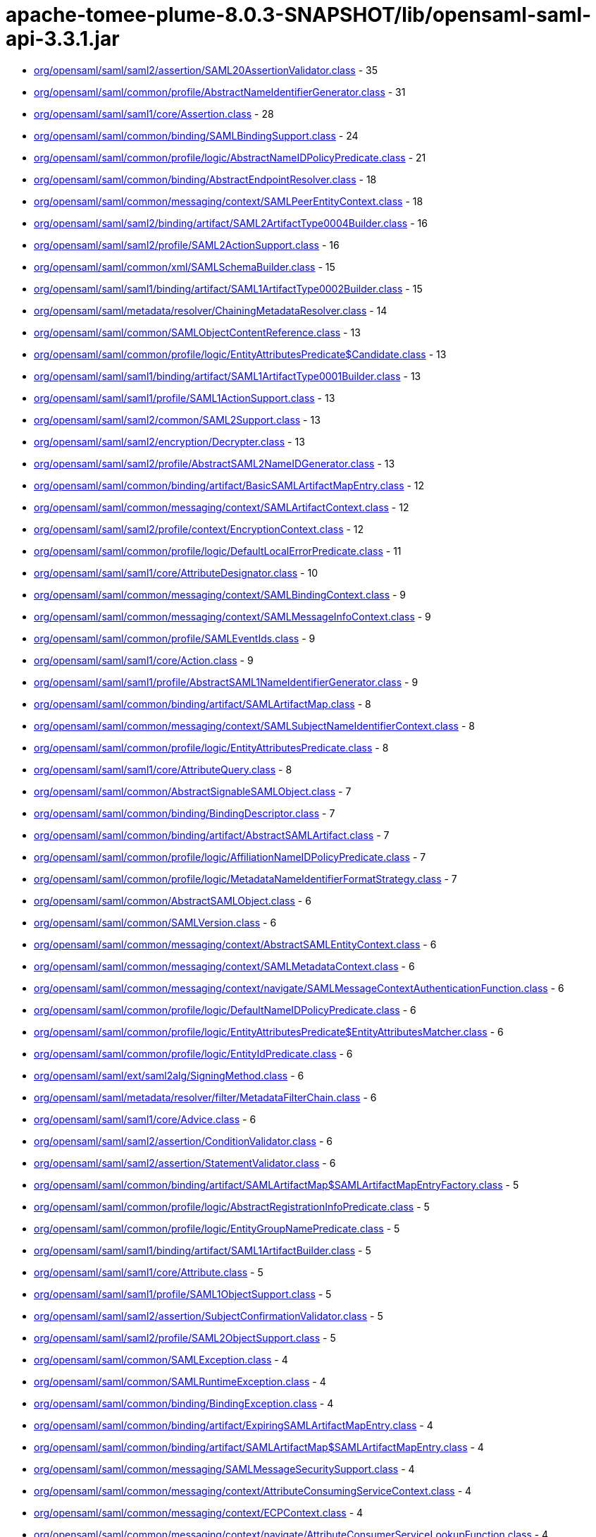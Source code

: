 = apache-tomee-plume-8.0.3-SNAPSHOT/lib/opensaml-saml-api-3.3.1.jar

 - link:org/opensaml/saml/saml2/assertion/SAML20AssertionValidator.adoc[org/opensaml/saml/saml2/assertion/SAML20AssertionValidator.class] - 35
 - link:org/opensaml/saml/common/profile/AbstractNameIdentifierGenerator.adoc[org/opensaml/saml/common/profile/AbstractNameIdentifierGenerator.class] - 31
 - link:org/opensaml/saml/saml1/core/Assertion.adoc[org/opensaml/saml/saml1/core/Assertion.class] - 28
 - link:org/opensaml/saml/common/binding/SAMLBindingSupport.adoc[org/opensaml/saml/common/binding/SAMLBindingSupport.class] - 24
 - link:org/opensaml/saml/common/profile/logic/AbstractNameIDPolicyPredicate.adoc[org/opensaml/saml/common/profile/logic/AbstractNameIDPolicyPredicate.class] - 21
 - link:org/opensaml/saml/common/binding/AbstractEndpointResolver.adoc[org/opensaml/saml/common/binding/AbstractEndpointResolver.class] - 18
 - link:org/opensaml/saml/common/messaging/context/SAMLPeerEntityContext.adoc[org/opensaml/saml/common/messaging/context/SAMLPeerEntityContext.class] - 18
 - link:org/opensaml/saml/saml2/binding/artifact/SAML2ArtifactType0004Builder.adoc[org/opensaml/saml/saml2/binding/artifact/SAML2ArtifactType0004Builder.class] - 16
 - link:org/opensaml/saml/saml2/profile/SAML2ActionSupport.adoc[org/opensaml/saml/saml2/profile/SAML2ActionSupport.class] - 16
 - link:org/opensaml/saml/common/xml/SAMLSchemaBuilder.adoc[org/opensaml/saml/common/xml/SAMLSchemaBuilder.class] - 15
 - link:org/opensaml/saml/saml1/binding/artifact/SAML1ArtifactType0002Builder.adoc[org/opensaml/saml/saml1/binding/artifact/SAML1ArtifactType0002Builder.class] - 15
 - link:org/opensaml/saml/metadata/resolver/ChainingMetadataResolver.adoc[org/opensaml/saml/metadata/resolver/ChainingMetadataResolver.class] - 14
 - link:org/opensaml/saml/common/SAMLObjectContentReference.adoc[org/opensaml/saml/common/SAMLObjectContentReference.class] - 13
 - link:org/opensaml/saml/common/profile/logic/EntityAttributesPredicate$Candidate.adoc[org/opensaml/saml/common/profile/logic/EntityAttributesPredicate$Candidate.class] - 13
 - link:org/opensaml/saml/saml1/binding/artifact/SAML1ArtifactType0001Builder.adoc[org/opensaml/saml/saml1/binding/artifact/SAML1ArtifactType0001Builder.class] - 13
 - link:org/opensaml/saml/saml1/profile/SAML1ActionSupport.adoc[org/opensaml/saml/saml1/profile/SAML1ActionSupport.class] - 13
 - link:org/opensaml/saml/saml2/common/SAML2Support.adoc[org/opensaml/saml/saml2/common/SAML2Support.class] - 13
 - link:org/opensaml/saml/saml2/encryption/Decrypter.adoc[org/opensaml/saml/saml2/encryption/Decrypter.class] - 13
 - link:org/opensaml/saml/saml2/profile/AbstractSAML2NameIDGenerator.adoc[org/opensaml/saml/saml2/profile/AbstractSAML2NameIDGenerator.class] - 13
 - link:org/opensaml/saml/common/binding/artifact/BasicSAMLArtifactMapEntry.adoc[org/opensaml/saml/common/binding/artifact/BasicSAMLArtifactMapEntry.class] - 12
 - link:org/opensaml/saml/common/messaging/context/SAMLArtifactContext.adoc[org/opensaml/saml/common/messaging/context/SAMLArtifactContext.class] - 12
 - link:org/opensaml/saml/saml2/profile/context/EncryptionContext.adoc[org/opensaml/saml/saml2/profile/context/EncryptionContext.class] - 12
 - link:org/opensaml/saml/common/profile/logic/DefaultLocalErrorPredicate.adoc[org/opensaml/saml/common/profile/logic/DefaultLocalErrorPredicate.class] - 11
 - link:org/opensaml/saml/saml1/core/AttributeDesignator.adoc[org/opensaml/saml/saml1/core/AttributeDesignator.class] - 10
 - link:org/opensaml/saml/common/messaging/context/SAMLBindingContext.adoc[org/opensaml/saml/common/messaging/context/SAMLBindingContext.class] - 9
 - link:org/opensaml/saml/common/messaging/context/SAMLMessageInfoContext.adoc[org/opensaml/saml/common/messaging/context/SAMLMessageInfoContext.class] - 9
 - link:org/opensaml/saml/common/profile/SAMLEventIds.adoc[org/opensaml/saml/common/profile/SAMLEventIds.class] - 9
 - link:org/opensaml/saml/saml1/core/Action.adoc[org/opensaml/saml/saml1/core/Action.class] - 9
 - link:org/opensaml/saml/saml1/profile/AbstractSAML1NameIdentifierGenerator.adoc[org/opensaml/saml/saml1/profile/AbstractSAML1NameIdentifierGenerator.class] - 9
 - link:org/opensaml/saml/common/binding/artifact/SAMLArtifactMap.adoc[org/opensaml/saml/common/binding/artifact/SAMLArtifactMap.class] - 8
 - link:org/opensaml/saml/common/messaging/context/SAMLSubjectNameIdentifierContext.adoc[org/opensaml/saml/common/messaging/context/SAMLSubjectNameIdentifierContext.class] - 8
 - link:org/opensaml/saml/common/profile/logic/EntityAttributesPredicate.adoc[org/opensaml/saml/common/profile/logic/EntityAttributesPredicate.class] - 8
 - link:org/opensaml/saml/saml1/core/AttributeQuery.adoc[org/opensaml/saml/saml1/core/AttributeQuery.class] - 8
 - link:org/opensaml/saml/common/AbstractSignableSAMLObject.adoc[org/opensaml/saml/common/AbstractSignableSAMLObject.class] - 7
 - link:org/opensaml/saml/common/binding/BindingDescriptor.adoc[org/opensaml/saml/common/binding/BindingDescriptor.class] - 7
 - link:org/opensaml/saml/common/binding/artifact/AbstractSAMLArtifact.adoc[org/opensaml/saml/common/binding/artifact/AbstractSAMLArtifact.class] - 7
 - link:org/opensaml/saml/common/profile/logic/AffiliationNameIDPolicyPredicate.adoc[org/opensaml/saml/common/profile/logic/AffiliationNameIDPolicyPredicate.class] - 7
 - link:org/opensaml/saml/common/profile/logic/MetadataNameIdentifierFormatStrategy.adoc[org/opensaml/saml/common/profile/logic/MetadataNameIdentifierFormatStrategy.class] - 7
 - link:org/opensaml/saml/common/AbstractSAMLObject.adoc[org/opensaml/saml/common/AbstractSAMLObject.class] - 6
 - link:org/opensaml/saml/common/SAMLVersion.adoc[org/opensaml/saml/common/SAMLVersion.class] - 6
 - link:org/opensaml/saml/common/messaging/context/AbstractSAMLEntityContext.adoc[org/opensaml/saml/common/messaging/context/AbstractSAMLEntityContext.class] - 6
 - link:org/opensaml/saml/common/messaging/context/SAMLMetadataContext.adoc[org/opensaml/saml/common/messaging/context/SAMLMetadataContext.class] - 6
 - link:org/opensaml/saml/common/messaging/context/navigate/SAMLMessageContextAuthenticationFunction.adoc[org/opensaml/saml/common/messaging/context/navigate/SAMLMessageContextAuthenticationFunction.class] - 6
 - link:org/opensaml/saml/common/profile/logic/DefaultNameIDPolicyPredicate.adoc[org/opensaml/saml/common/profile/logic/DefaultNameIDPolicyPredicate.class] - 6
 - link:org/opensaml/saml/common/profile/logic/EntityAttributesPredicate$EntityAttributesMatcher.adoc[org/opensaml/saml/common/profile/logic/EntityAttributesPredicate$EntityAttributesMatcher.class] - 6
 - link:org/opensaml/saml/common/profile/logic/EntityIdPredicate.adoc[org/opensaml/saml/common/profile/logic/EntityIdPredicate.class] - 6
 - link:org/opensaml/saml/ext/saml2alg/SigningMethod.adoc[org/opensaml/saml/ext/saml2alg/SigningMethod.class] - 6
 - link:org/opensaml/saml/metadata/resolver/filter/MetadataFilterChain.adoc[org/opensaml/saml/metadata/resolver/filter/MetadataFilterChain.class] - 6
 - link:org/opensaml/saml/saml1/core/Advice.adoc[org/opensaml/saml/saml1/core/Advice.class] - 6
 - link:org/opensaml/saml/saml2/assertion/ConditionValidator.adoc[org/opensaml/saml/saml2/assertion/ConditionValidator.class] - 6
 - link:org/opensaml/saml/saml2/assertion/StatementValidator.adoc[org/opensaml/saml/saml2/assertion/StatementValidator.class] - 6
 - link:org/opensaml/saml/common/binding/artifact/SAMLArtifactMap$SAMLArtifactMapEntryFactory.adoc[org/opensaml/saml/common/binding/artifact/SAMLArtifactMap$SAMLArtifactMapEntryFactory.class] - 5
 - link:org/opensaml/saml/common/profile/logic/AbstractRegistrationInfoPredicate.adoc[org/opensaml/saml/common/profile/logic/AbstractRegistrationInfoPredicate.class] - 5
 - link:org/opensaml/saml/common/profile/logic/EntityGroupNamePredicate.adoc[org/opensaml/saml/common/profile/logic/EntityGroupNamePredicate.class] - 5
 - link:org/opensaml/saml/saml1/binding/artifact/SAML1ArtifactBuilder.adoc[org/opensaml/saml/saml1/binding/artifact/SAML1ArtifactBuilder.class] - 5
 - link:org/opensaml/saml/saml1/core/Attribute.adoc[org/opensaml/saml/saml1/core/Attribute.class] - 5
 - link:org/opensaml/saml/saml1/profile/SAML1ObjectSupport.adoc[org/opensaml/saml/saml1/profile/SAML1ObjectSupport.class] - 5
 - link:org/opensaml/saml/saml2/assertion/SubjectConfirmationValidator.adoc[org/opensaml/saml/saml2/assertion/SubjectConfirmationValidator.class] - 5
 - link:org/opensaml/saml/saml2/profile/SAML2ObjectSupport.adoc[org/opensaml/saml/saml2/profile/SAML2ObjectSupport.class] - 5
 - link:org/opensaml/saml/common/SAMLException.adoc[org/opensaml/saml/common/SAMLException.class] - 4
 - link:org/opensaml/saml/common/SAMLRuntimeException.adoc[org/opensaml/saml/common/SAMLRuntimeException.class] - 4
 - link:org/opensaml/saml/common/binding/BindingException.adoc[org/opensaml/saml/common/binding/BindingException.class] - 4
 - link:org/opensaml/saml/common/binding/artifact/ExpiringSAMLArtifactMapEntry.adoc[org/opensaml/saml/common/binding/artifact/ExpiringSAMLArtifactMapEntry.class] - 4
 - link:org/opensaml/saml/common/binding/artifact/SAMLArtifactMap$SAMLArtifactMapEntry.adoc[org/opensaml/saml/common/binding/artifact/SAMLArtifactMap$SAMLArtifactMapEntry.class] - 4
 - link:org/opensaml/saml/common/messaging/SAMLMessageSecuritySupport.adoc[org/opensaml/saml/common/messaging/SAMLMessageSecuritySupport.class] - 4
 - link:org/opensaml/saml/common/messaging/context/AttributeConsumingServiceContext.adoc[org/opensaml/saml/common/messaging/context/AttributeConsumingServiceContext.class] - 4
 - link:org/opensaml/saml/common/messaging/context/ECPContext.adoc[org/opensaml/saml/common/messaging/context/ECPContext.class] - 4
 - link:org/opensaml/saml/common/messaging/context/navigate/AttributeConsumerServiceLookupFunction.adoc[org/opensaml/saml/common/messaging/context/navigate/AttributeConsumerServiceLookupFunction.class] - 4
 - link:org/opensaml/saml/common/messaging/context/navigate/EntityDescriptorLookupFunction.adoc[org/opensaml/saml/common/messaging/context/navigate/EntityDescriptorLookupFunction.class] - 4
 - link:org/opensaml/saml/common/messaging/context/navigate/SAMLBindingContextBindingFunction.adoc[org/opensaml/saml/common/messaging/context/navigate/SAMLBindingContextBindingFunction.class] - 4
 - link:org/opensaml/saml/common/messaging/context/navigate/SAMLMessageContextIssuerFunction.adoc[org/opensaml/saml/common/messaging/context/navigate/SAMLMessageContextIssuerFunction.class] - 4
 - link:org/opensaml/saml/common/messaging/context/navigate/SAMLMessageInfoContextIDFunction.adoc[org/opensaml/saml/common/messaging/context/navigate/SAMLMessageInfoContextIDFunction.class] - 4
 - link:org/opensaml/saml/common/messaging/context/navigate/SAMLMessageInfoContextIssueInstantFunction.adoc[org/opensaml/saml/common/messaging/context/navigate/SAMLMessageInfoContextIssueInstantFunction.class] - 4
 - link:org/opensaml/saml/common/messaging/context/navigate/SAMLProtocolContextProtocolFunction.adoc[org/opensaml/saml/common/messaging/context/navigate/SAMLProtocolContextProtocolFunction.class] - 4
 - link:org/opensaml/saml/common/profile/logic/MetadataNameIdentifierFormatStrategy$MetadataLookupStrategy.adoc[org/opensaml/saml/common/profile/logic/MetadataNameIdentifierFormatStrategy$MetadataLookupStrategy.class] - 4
 - link:org/opensaml/saml/common/profile/logic/RegistrationAuthorityPredicate.adoc[org/opensaml/saml/common/profile/logic/RegistrationAuthorityPredicate.class] - 4
 - link:org/opensaml/saml/common/profile/logic/RegistrationPolicyPredicate.adoc[org/opensaml/saml/common/profile/logic/RegistrationPolicyPredicate.class] - 4
 - link:org/opensaml/saml/criterion/EndpointCriterion.adoc[org/opensaml/saml/criterion/EndpointCriterion.class] - 4
 - link:org/opensaml/saml/metadata/resolver/filter/FilterException.adoc[org/opensaml/saml/metadata/resolver/filter/FilterException.class] - 4
 - link:org/opensaml/saml/metadata/resolver/index/MetadataIndex.adoc[org/opensaml/saml/metadata/resolver/index/MetadataIndex.class] - 4
 - link:org/opensaml/saml/saml1/core/AssertionArtifact.adoc[org/opensaml/saml/saml1/core/AssertionArtifact.class] - 4
 - link:org/opensaml/saml/saml1/core/AssertionIDReference.adoc[org/opensaml/saml/saml1/core/AssertionIDReference.class] - 4
 - link:org/opensaml/saml/saml2/binding/artifact/SAML2ArtifactBuilder.adoc[org/opensaml/saml/saml2/binding/artifact/SAML2ArtifactBuilder.class] - 4
 - link:org/opensaml/saml/common/AbstractSAMLObjectUnmarshaller.adoc[org/opensaml/saml/common/AbstractSAMLObjectUnmarshaller.class] - 3
 - link:org/opensaml/saml/common/messaging/context/SAMLConsentContext.adoc[org/opensaml/saml/common/messaging/context/SAMLConsentContext.class] - 3
 - link:org/opensaml/saml/common/messaging/context/SAMLEndpointContext.adoc[org/opensaml/saml/common/messaging/context/SAMLEndpointContext.class] - 3
 - link:org/opensaml/saml/common/messaging/context/SAMLProtocolContext.adoc[org/opensaml/saml/common/messaging/context/SAMLProtocolContext.class] - 3
 - link:org/opensaml/saml/common/profile/NameIdentifierGenerator.adoc[org/opensaml/saml/common/profile/NameIdentifierGenerator.class] - 3
 - link:org/opensaml/saml/criterion/ArtifactCriterion.adoc[org/opensaml/saml/criterion/ArtifactCriterion.class] - 3
 - link:org/opensaml/saml/criterion/BindingCriterion.adoc[org/opensaml/saml/criterion/BindingCriterion.class] - 3
 - link:org/opensaml/saml/criterion/BindingLocationCriterion.adoc[org/opensaml/saml/criterion/BindingLocationCriterion.class] - 3
 - link:org/opensaml/saml/criterion/BindingResponseLocationCriterion.adoc[org/opensaml/saml/criterion/BindingResponseLocationCriterion.class] - 3
 - link:org/opensaml/saml/criterion/EntityRoleCriterion.adoc[org/opensaml/saml/criterion/EntityRoleCriterion.class] - 3
 - link:org/opensaml/saml/criterion/ProtocolCriterion.adoc[org/opensaml/saml/criterion/ProtocolCriterion.class] - 3
 - link:org/opensaml/saml/criterion/RoleDescriptorCriterion.adoc[org/opensaml/saml/criterion/RoleDescriptorCriterion.class] - 3
 - link:org/opensaml/saml/metadata/EntityGroupName.adoc[org/opensaml/saml/metadata/EntityGroupName.class] - 3
 - link:org/opensaml/saml/saml1/profile/SAML1NameIdentifierGenerator.adoc[org/opensaml/saml/saml1/profile/SAML1NameIdentifierGenerator.class] - 3
 - link:org/opensaml/saml/saml2/profile/SAML2NameIDGenerator.adoc[org/opensaml/saml/saml2/profile/SAML2NameIDGenerator.class] - 3
 - link:org/opensaml/saml/saml2/wssecurity/SAML20AssertionToken.adoc[org/opensaml/saml/saml2/wssecurity/SAML20AssertionToken.class] - 3
 - link:org/opensaml/saml/common/SAMLObjectSupport.adoc[org/opensaml/saml/common/SAMLObjectSupport.class] - 2
 - link:org/opensaml/saml/common/binding/artifact/SAMLArtifact.adoc[org/opensaml/saml/common/binding/artifact/SAMLArtifact.class] - 2
 - link:org/opensaml/saml/common/messaging/context/ChannelBindingsContext.adoc[org/opensaml/saml/common/messaging/context/ChannelBindingsContext.class] - 2
 - link:org/opensaml/saml/config/SAMLConfiguration.adoc[org/opensaml/saml/config/SAMLConfiguration.class] - 2
 - link:org/opensaml/saml/ext/saml2alg/DigestMethod.adoc[org/opensaml/saml/ext/saml2alg/DigestMethod.class] - 2
 - link:org/opensaml/saml/metadata/resolver/MetadataResolver.adoc[org/opensaml/saml/metadata/resolver/MetadataResolver.class] - 2
 - link:org/opensaml/saml/metadata/resolver/RefreshableMetadataResolver.adoc[org/opensaml/saml/metadata/resolver/RefreshableMetadataResolver.class] - 2
 - link:org/opensaml/saml/metadata/resolver/filter/MetadataFilter.adoc[org/opensaml/saml/metadata/resolver/filter/MetadataFilter.class] - 2
 - link:org/opensaml/saml/metadata/resolver/index/SimpleStringMetadataIndexKey.adoc[org/opensaml/saml/metadata/resolver/index/SimpleStringMetadataIndexKey.class] - 2
 - link:org/opensaml/saml/saml2/encryption/EncryptedElementTypeEncryptedKeyResolver.adoc[org/opensaml/saml/saml2/encryption/EncryptedElementTypeEncryptedKeyResolver.class] - 2
 - link:org/opensaml/saml/common/AbstractSAMLObjectBuilder.adoc[org/opensaml/saml/common/AbstractSAMLObjectBuilder.class] - 1
 - link:org/opensaml/saml/common/SAMLObjectBuilder.adoc[org/opensaml/saml/common/SAMLObjectBuilder.class] - 1
 - link:org/opensaml/saml/common/SignableSAMLObject.adoc[org/opensaml/saml/common/SignableSAMLObject.class] - 1
 - link:org/opensaml/saml/common/assertion/ValidationContext.adoc[org/opensaml/saml/common/assertion/ValidationContext.class] - 1
 - link:org/opensaml/saml/common/assertion/ValidationResult.adoc[org/opensaml/saml/common/assertion/ValidationResult.class] - 1
 - link:org/opensaml/saml/common/binding/artifact/SAMLSourceIDArtifact.adoc[org/opensaml/saml/common/binding/artifact/SAMLSourceIDArtifact.class] - 1
 - link:org/opensaml/saml/common/binding/artifact/SAMLSourceLocationArtifact.adoc[org/opensaml/saml/common/binding/artifact/SAMLSourceLocationArtifact.class] - 1
 - link:org/opensaml/saml/common/binding/decoding/SAMLMessageDecoder.adoc[org/opensaml/saml/common/binding/decoding/SAMLMessageDecoder.class] - 1
 - link:org/opensaml/saml/common/binding/encoding/SAMLMessageEncoder.adoc[org/opensaml/saml/common/binding/encoding/SAMLMessageEncoder.class] - 1
 - link:org/opensaml/saml/common/profile/FormatSpecificNameIdentifierGenerator.adoc[org/opensaml/saml/common/profile/FormatSpecificNameIdentifierGenerator.class] - 1
 - link:org/opensaml/saml/saml2/binding/artifact/AbstractSAML2Artifact.adoc[org/opensaml/saml/saml2/binding/artifact/AbstractSAML2Artifact.class] - 1
 - link:org/opensaml/saml/saml2/binding/artifact/SAML2Artifact.adoc[org/opensaml/saml/saml2/binding/artifact/SAML2Artifact.class] - 1
